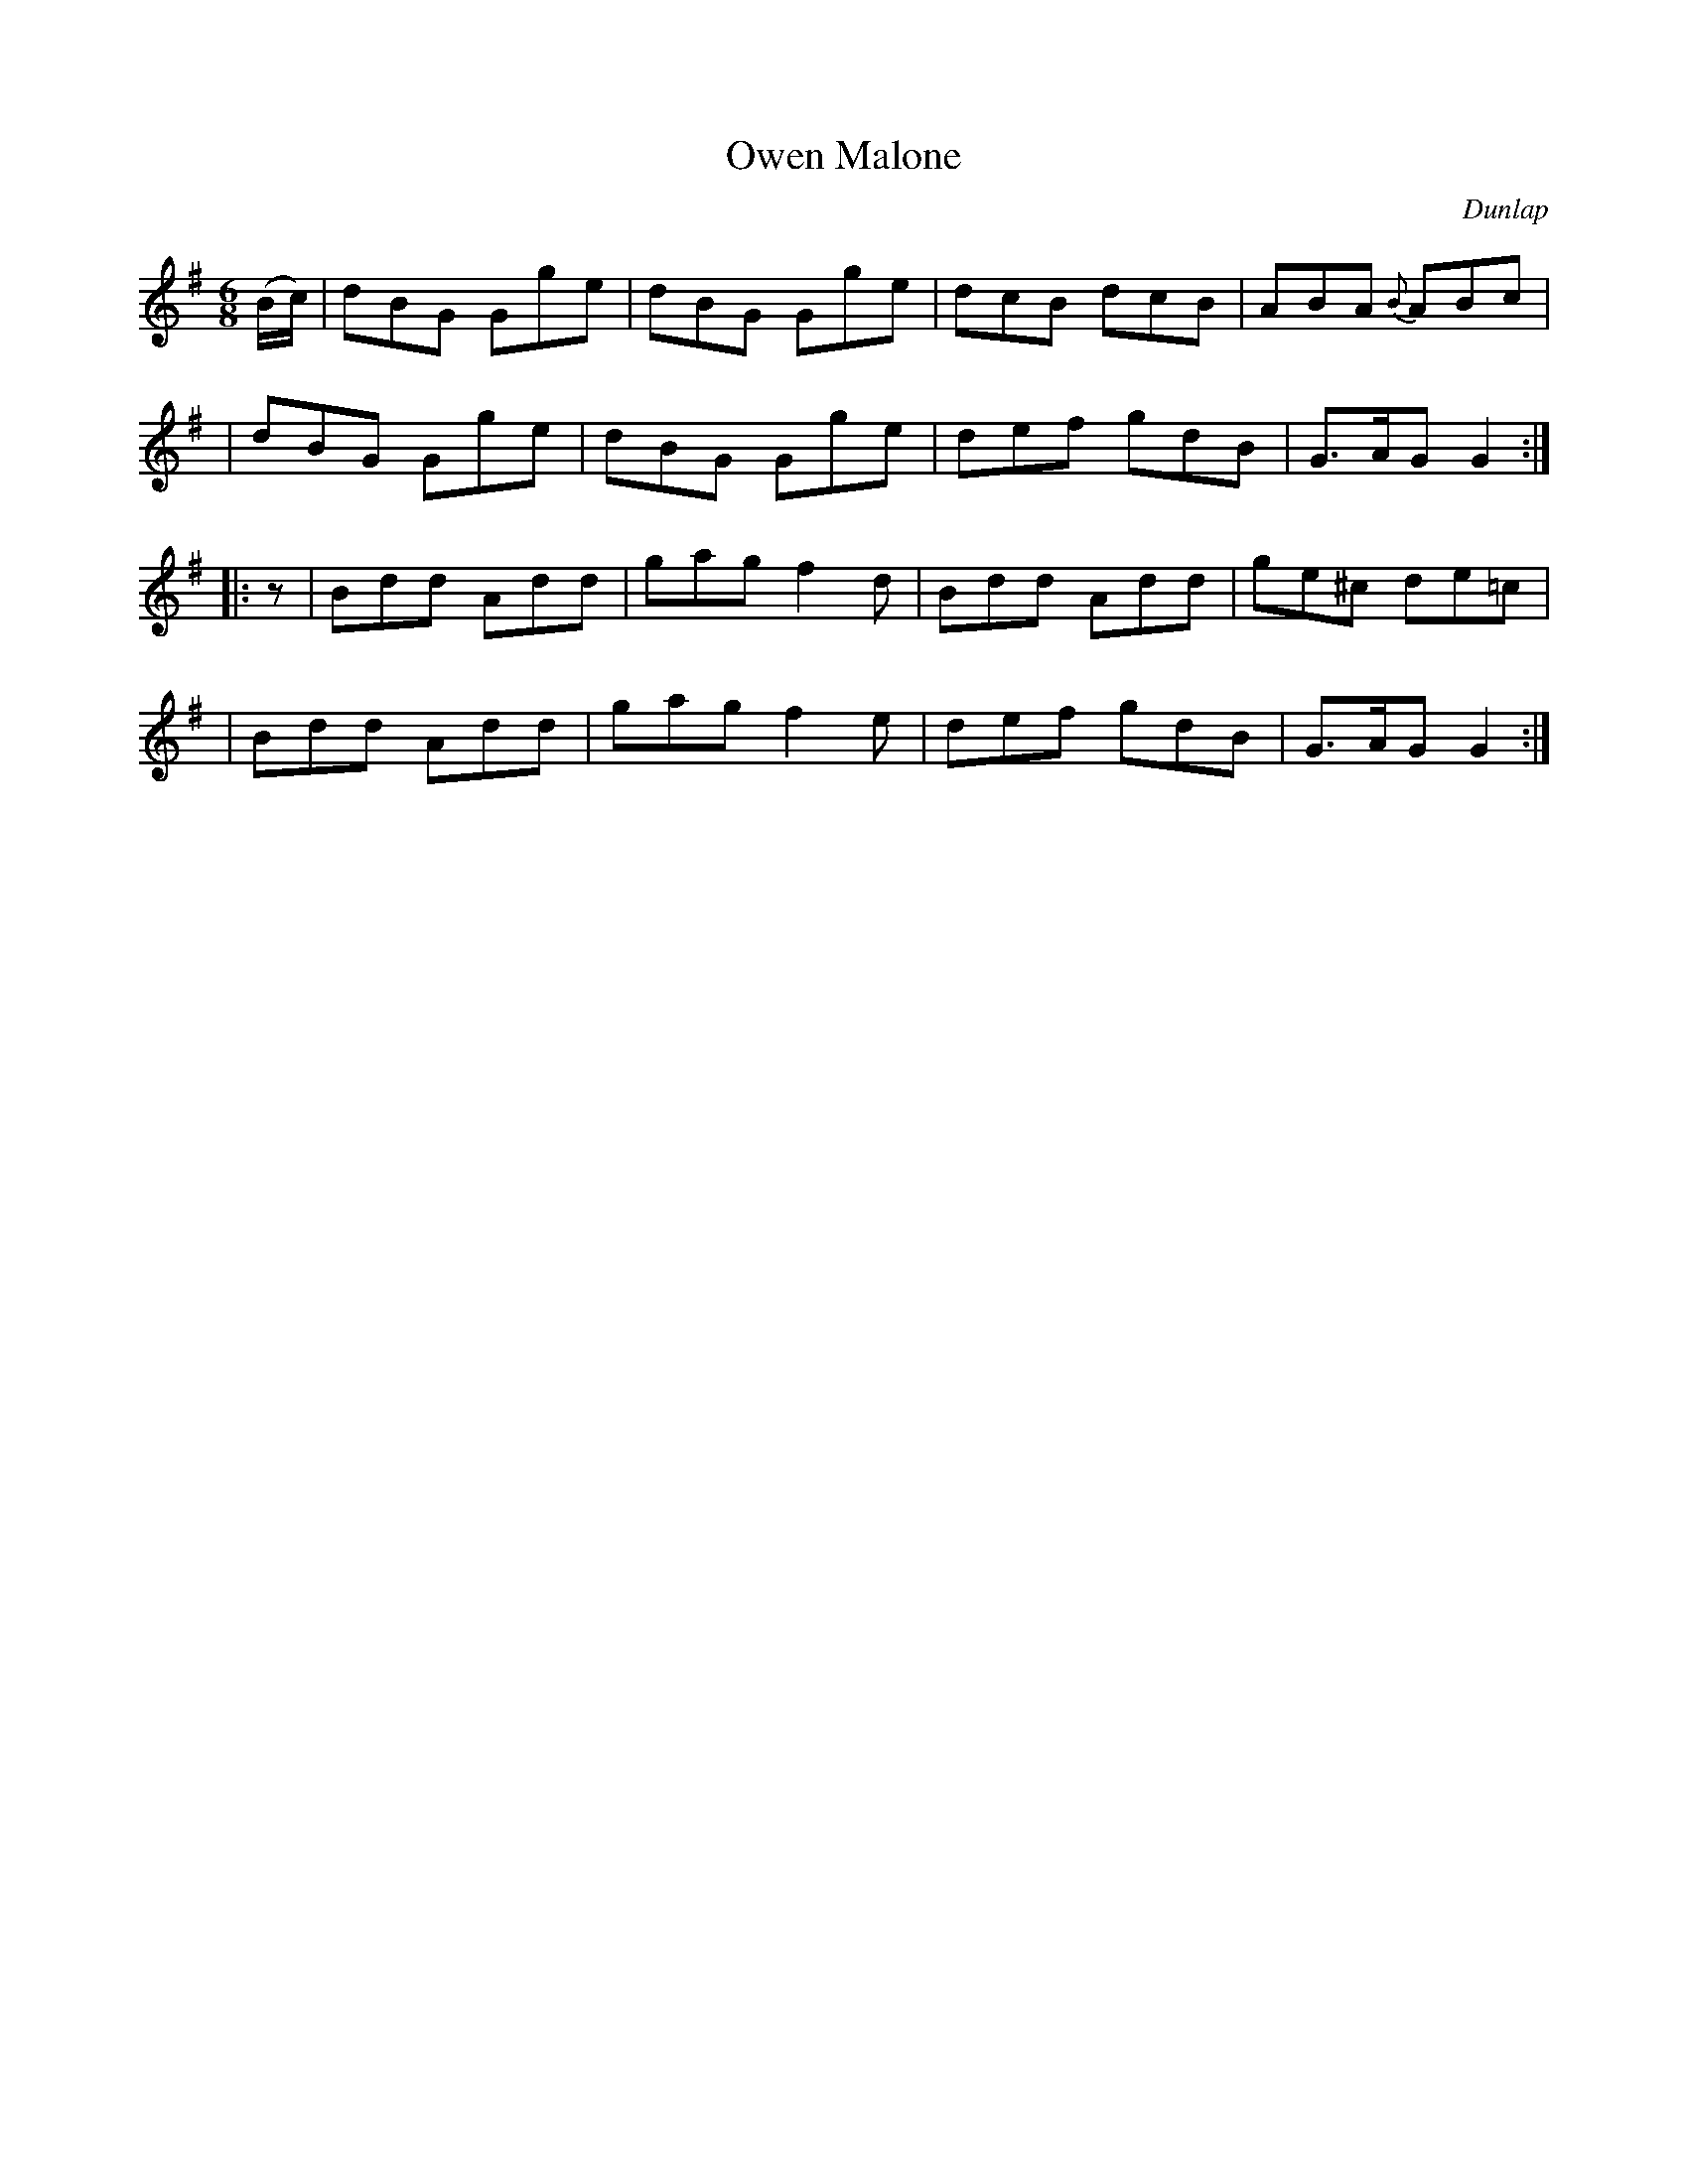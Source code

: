X: 951
T: Owen Malone
R: jig
%S: s:4 b:16(4+4+4+4)
O: Dunlap
B: O'Neill's 1850 #951
Z: Dan G. Petersen, dangp@post6.tele.dk
M: 6/8
L: 1/8
K: G
(B/c/) \
| dBG Gge | dBG Gge | dcB dcB | ABA {B}ABc |
| dBG Gge | dBG Gge | def gdB | G>AG G2 :|
|: z \
| Bdd Add | gag f2d | Bdd Add | ge^c de=c |
| Bdd Add | gag f2e | def gdB | G>AG G2 :|
